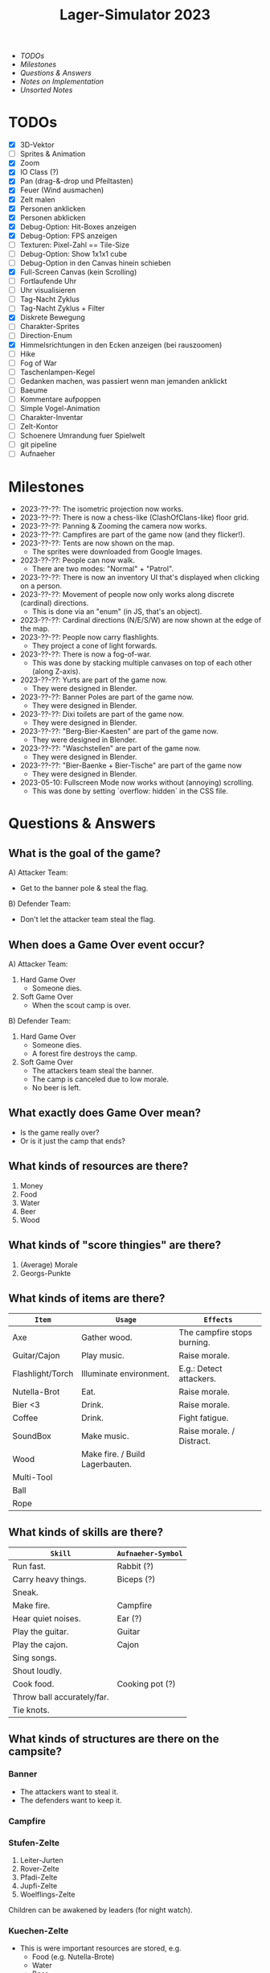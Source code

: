 #+title: Lager-Simulator 2023

- [[TODOs]]
- [[Milestones]]
- [[Questions & Answers]]
- [[Notes on Implementation]]
- [[Unsorted Notes]]

* TODOs
- [X] 3D-Vektor
- [ ] Sprites & Animation
- [X] Zoom
- [X] IO Class (?)
- [X] Pan (drag-&-drop und Pfeiltasten)
- [X] Feuer (Wind ausmachen)
- [X] Zelt malen
- [X] Personen anklicken
- [X] Personen abklicken
- [X] Debug-Option: Hit-Boxes anzeigen
- [X] Debug-Option: FPS anzeigen
- [ ] Texturen: Pixel-Zahl == Tile-Size
- [ ] Debug-Option: Show 1x1x1 cube
- [ ] Debug-Option in den Canvas hinein schieben
- [X] Full-Screen Canvas (kein Scrolling)
- [ ] Fortlaufende Uhr
- [ ] Uhr visualisieren
- [ ] Tag-Nacht Zyklus
- [ ] Tag-Nacht Zyklus + Filter
- [X] Diskrete Bewegung
- [ ] Charakter-Sprites
- [ ] Direction-Enum
- [X] Himmelsrichtungen in den Ecken anzeigen (bei rauszoomen)
- [ ] Hike
- [ ] Fog of War
- [ ] Taschenlampen-Kegel
- [ ] Gedanken machen, was passiert wenn man jemanden anklickt
- [ ] Baeume
- [ ] Kommentare aufpoppen
- [ ] Simple Vogel-Animation
- [ ] Charakter-Inventar
- [ ] Zelt-Kontor
- [ ] Schoenere Umrandung fuer Spielwelt
- [ ] git pipeline
- [ ] Aufnaeher
* Milestones
- 2023-??-??: The isometric projection now works.
- 2023-??-??: There is now a chess-like (ClashOfClans-like) floor grid.
- 2023-??-??: Panning & Zooming the camera now works.
- 2023-??-??: Campfires are part of the game now (and they flicker!).
- 2023-??-??: Tents are now shown on the map.
  + The sprites were downloaded from Google Images.
- 2023-??-??: People can now walk.
  + There are two modes: "Normal" + "Patrol".
- 2023-??-??: There is now an inventory UI that's displayed when clicking on a person.
- 2023-??-??: Movement of people now only works along discrete (cardinal) directions.
  + This is done via an "enum" (in JS, that's an object).
- 2023-??-??: Cardinal directions (N/E/S/W) are now shown at the edge of the map.
- 2023-??-??: People now carry flashlights.
  + They project a cone of light forwards.
- 2023-??-??: There is now a fog-of-war.
  + This was done by stacking multiple canvases on top of each other (along Z-axis).
- 2023-??-??: Yurts are part of the game now.
  + They were designed in Blender.
- 2023-??-??: Banner Poles are part of the game now.
  + They were designed in Blender.
- 2023-??-??: Dixi toilets are part of the game now.
  + They were designed in Blender.
- 2023-??-??: "Berg-Bier-Kaesten" are part of the game now.
  + They were designed in Blender.
- 2023-??-??: "Waschstellen" are part of the game now.
  + They were designed in Blender.
- 2023-??-??: "Bier-Baenke + Bier-Tische" are part of the game now
  + They were designed in Blender.
- 2023-05-10: Fullscreen Mode now works without (annoying) scrolling.
  + This was done by setting `overflow: hidden` in the CSS file.
* Questions & Answers
** What is the goal of the game?
A) Attacker Team:
   - Get to the banner pole & steal the flag.
B) Defender Team:
   - Don't let the attacker team steal the flag.
** When does a Game Over event occur?
A) Attacker Team:
   1. Hard Game Over
      - Someone dies.
   2. Soft Game Over
      - When the scout camp is over.
B) Defender Team:
   1. Hard Game Over
      - Someone dies.
      - A forest fire destroys the camp.
   2. Soft Game Over
      - The attackers team steal the banner.
      - The camp is canceled due to low morale.
      - No beer is left.
** What exactly does Game Over mean?
- Is the game really over?
- Or is it just the camp that ends?
** What kinds of resources are there?
1. Money
2. Food
3. Water
4. Beer
5. Wood
** What kinds of "score thingies" are there?
1. (Average) Morale
2. Georgs-Punkte
** What kinds of items are there?
| ~Item~             | ~Usage~                           | ~Effects~                   |
|------------------+---------------------------------+-----------------------------|
| Axe              | Gather wood.                    | The campfire stops burning. |
|------------------+---------------------------------+-----------------------------|
| Guitar/Cajon     | Play music.                     | Raise morale.               |
|------------------+---------------------------------+-----------------------------|
| Flashlight/Torch | Illuminate environment.         | E.g.: Detect attackers.     |
|------------------+---------------------------------+-----------------------------|
| Nutella-Brot     | Eat.                            | Raise morale.               |
|------------------+---------------------------------+-----------------------------|
| Bier <3          | Drink.                          | Raise morale.               |
|------------------+---------------------------------+-----------------------------|
| Coffee           | Drink.                          | Fight fatigue.              |
|------------------+---------------------------------+-----------------------------|
| SoundBox         | Make music.                     | Raise morale. / Distract.   |
|------------------+---------------------------------+-----------------------------|
| Wood             | Make fire. / Build Lagerbauten. |                             |
|------------------+---------------------------------+-----------------------------|
| Multi-Tool       |                                 |                             |
|------------------+---------------------------------+-----------------------------|
| Ball             |                                 |                             |
|------------------+---------------------------------+-----------------------------|
| Rope             |                                 |                             |
|------------------+---------------------------------+-----------------------------|
** What kinds of skills are there?
| ~Skill~                      | ~Aufnaeher-Symbol~ |
|----------------------------+------------------|
| Run fast.                  | Rabbit (?)       |
|----------------------------+------------------|
| Carry heavy things.        | Biceps (?)       |
|----------------------------+------------------|
| Sneak.                     |                  |
|----------------------------+------------------|
| Make fire.                 | Campfire         |
|----------------------------+------------------|
| Hear quiet noises.         | Ear (?)          |
|----------------------------+------------------|
| Play the guitar.           | Guitar           |
|----------------------------+------------------|
| Play the cajon.            | Cajon            |
|----------------------------+------------------|
| Sing songs.                |                  |
|----------------------------+------------------|
| Shout loudly.              |                  |
|----------------------------+------------------|
| Cook food.                 | Cooking pot (?)  |
|----------------------------+------------------|
| Throw ball accurately/far. |                  |
|----------------------------+------------------|
| Tie knots.                 |                  |
|----------------------------+------------------|
** What kinds of structures are there on the campsite?
*** Banner
- The attackers want to steal it.
- The defenders want to keep it.
*** Campfire
*** Stufen-Zelte
1. Leiter-Jurten
2. Rover-Zelte
3. Pfadi-Zelte
4. Jupfi-Zelte
5. Woelflings-Zelte

Children can be awakened by leaders (for night watch).
*** Kuechen-Zelte
- This is were important resources are stored, e.g.
  + Food (e.g. Nutella-Brote)
  + Water
  + Beer
*** Aufenthalts-Jurten
*** Geruest-Zelte
*** Planungs-/Leiter-Zelte
*** Dixies
- They can be used as a hiding sport.
- They can be locked.
- If you know that someone is hidden in there,
  you could station someone in front of it.
*** Cars
*** Trees
*** Bushes
*** Rocks
* Notes on Implementation
** Coordinate Transformations
*** Transformation between Cartesian and Isometric Coordinate Systems
Let $x$, $y$, and $z$ label the cartesian coordinates,
whereas $x'$, $y'$, and $z'$ label the isometric coordinates.

Let then the transformation from cartesian to isometric coordinates be given by the mapping
$$f\begin{pmatrix}
      x\\y\\z
    \end{pmatrix}=\begin{pmatrix}
      x'\\y'\\z'
    \end{pmatrix}$$
and the inverse transformation from isometric to cartesian coordinates by
$$g\begin{pmatrix}
      x'\\y'\\z'
    \end{pmatrix}=\begin{pmatrix}
      x\\y\\z
    \end{pmatrix}$$

The transformations can be expressed as
$$f\begin{pmatrix}
      x\\y\\z
    \end{pmatrix}=\begin{pmatrix}
      x-y\\\frac{1}{2}(x+y)\\z
    \end{pmatrix}
\end{align}$$
and
$$g\begin{pmatrix}
      x'\\y'\\z'
    \end{pmatrix}=\begin{pmatrix}
      y'+\frac{1}{2}x'\\
      y'-\frac{1}{2}x'+z\\
      z
    \end{pmatrix}$$

* Unsorted Notes

_Ueberfaeller_:
- Ziele
  - versuchen, den Banner zu klauen
  - koennen sich verstecken (z.B. im Busch oder Dixi)
- Varianten
  - SoundBox-Ueberfaeller / Piraten
    - zur Ablenkung
  - Spione / Elvins
    - koennen ins Lager geschmuggelt werden
    - klauen den eigenen Banner
    - werden nicht erkannt von Woes & Jupfis
- Items
  - Messer
    - damit kann man das Bannerseil durchschneiden
      (ohne Messer geht auch, dauert halt laenger)

_Nachtwache_:
- muessen von Leitern aufgeweckt werden
- koennen laut schreien: "Ueberfall!"
  (wenn Ueberfaeller entdeckt wurde)
- haben einen Vision-Radius
- koennen tagsueber gelevelt werden: Aufstufung
- Ziele
  - versuchen, den Banner zu schuetzen
- Varianten
  - Woelflinge
    - koennen am Wachposten einschlafen
  - Jupfis
  - Pfadis
  - Rover
    - koennen Ueberfaeller umtacklen
  - Leiter
    - saufen am Lagerfeuer
    - brauchen Bier, um wach zu bleiben
    - wenn kein Bier mehr da, gehen sie ins Bett
- Items
  - Taschen-Lampe / Fackel
    - erhoeht den Vision-Radius (?)

_Welt_:
- Tag-Nacht-Rhythmus
- Lager geht mehrere Tage lang

_User-Input_:
- zieht die Patrouillen-Wege der Kinder
- gibt Befehle
  - dann laueft ein Leiter vom Lagerfeuer los
    und fuehrt den Befehl aus
  - e.g.:
    - ein Kind braucht 'ne Cola
    - Leiter laeuft zur Kueche
    - holt die Cola
    - bringt sie dem Kind

_Spiel-Setup_:
- die Zelte werden platziert
- feste Zahl an Teilnehmern / Kindern / Leuten
  - am Anfang (fast) nur Woelflinge

_Sprueche-Sammlung_:
- "Wenn ich einen seh' ... Der kriegt's mit meinem Multitool zu tun!"
